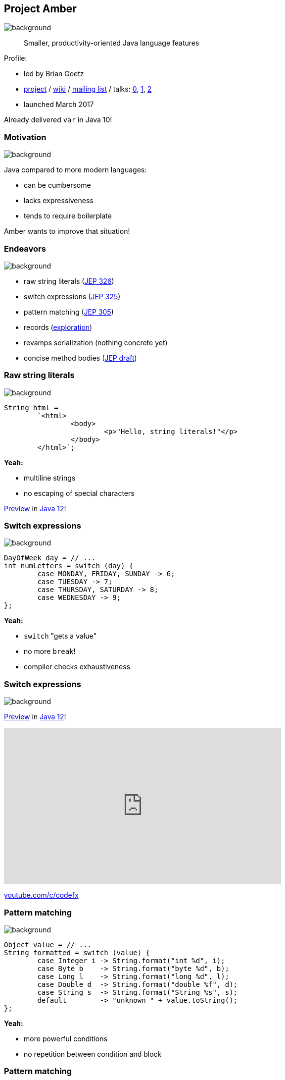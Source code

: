 == Project Amber
image::images/amber.jpg[background, size=cover]

> Smaller, productivity-oriented Java language features

Profile:

* led by Brian Goetz
* http://openjdk.java.net/projects/amber/[project] /
https://wiki.openjdk.java.net/display/amber/Main[wiki] /
http://mail.openjdk.java.net/mailman/listinfo/amber-dev[mailing list] /
talks:
https://www.youtube.com/watch?v=A-mxj2vhVAA&t=13m58s[0],
https://www.youtube.com/watch?v=qul2B8iPC-o[1],
https://www.youtube.com/watch?v=n3_8YcYKScw[2]
* launched March 2017

Already delivered `var` in Java 10!

=== Motivation
image::images/amber.jpg[background, size=cover]

Java compared to more modern languages:

* can be cumbersome
* lacks expressiveness
* tends to require boilerplate

Amber wants to improve that situation!

=== Endeavors
image::images/amber.jpg[background, size=cover]

* raw string literals (http://openjdk.java.net/jeps/326[JEP 326])
* switch expressions (http://openjdk.java.net/jeps/325[JEP 325])
* pattern matching (http://openjdk.java.net/jeps/305[JEP 305])
* records (http://cr.openjdk.java.net/~briangoetz/amber/datum.html[exploration])
* revamps serialization (nothing concrete yet)
* concise method bodies (http://openjdk.java.net/jeps/8209434[JEP draft])

=== Raw string literals
image::images/amber.jpg[background, size=cover]

[source,java]
----
String html =
	`<html>
		<body>
			<p>"Hello, string literals!"</p>
		</body>
	</html>`;
----

*Yeah:*

* multiline strings
* no escaping of special characters

http://openjdk.java.net/jeps/12[Preview] in http://jdk.java.net/12/[Java 12]!

=== Switch expressions
image::images/amber.jpg[background, size=cover]

[source,java]
----
DayOfWeek day = // ...
int numLetters = switch (day) {
	case MONDAY, FRIDAY, SUNDAY -> 6;
	case TUESDAY -> 7;
	case THURSDAY, SATURDAY -> 8;
	case WEDNESDAY -> 9;
};
----

*Yeah:*

* `switch` "gets a value"
* no more `break`!
* compiler checks exhaustiveness

=== Switch expressions
image::images/amber.jpg[background, size=cover]

http://openjdk.java.net/jeps/12[Preview] in http://jdk.java.net/12/[Java 12]!

++++
<iframe width="560" height="315" src="https://www.youtube.com/embed/1znHEf3oSNI" frameborder="0" allow="autoplay; encrypted-media" allowfullscreen></iframe>
++++

https://youtube.com/c/codefx[youtube.com/c/codefx]

=== Pattern matching
image::images/amber.jpg[background, size=cover]

[source,java]
----
Object value = // ...
String formatted = switch (value) {
	case Integer i -> String.format("int %d", i);
	case Byte b    -> String.format("byte %d", b);
	case Long l    -> String.format("long %d", l);
	case Double d  -> String.format("double %f", d);
	case String s  -> String.format("String %s", s);
	default        -> "unknown " + value.toString();
};
----

*Yeah:*

* more powerful conditions
* no repetition between condition and block

=== Pattern matching
image::images/amber.jpg[background, size=cover]

[source,java]
----
Node n = // ...
int result = switch(n) {
	case IntNode(int i) -> i;
	case NegNode(Node n) -> -eval(n);
	case AddNode(Node left, Node right) ->
		eval(left) + eval(right);
	default -> throw new IllegalStateException(n);
};
----

*Yeah:*

* deconstructing complex objects
* goodbye visitor pattern!

=== Records
image::images/amber.jpg[background, size=cover]

[source,java]
----
public record Range(int low, int high) {

	// compiler generates:
	//  * constructor, deconstructor
	//  * equals/hashCode/toString
	//  * accessors low(), high()

}
----

*Yeah:*

* no boilerplate for plain "data carriers"
* no room for error in `equals`/`hashCode`
* makes Java more expressive

=== Records
image::images/amber.jpg[background, size=cover]

> The API for a record models the state, the whole state, and nothing but the state.

The deal:

* give up encapsulation
* couple API to internal state
* get API for free

=== Customized records
image::images/amber.jpg[background, size=cover]

[source,java]
----
public record Range(int low, int high) {

	// compiler knows signature and assigns to fields
	public Range {
		if (low > high)
			throw new IllegalArgumentException();
	}

	public void setLow(int low) {
		if (low > this.high)
			throw new IllegalArgumentException();
		this.low = low;
	}

}
----

=== Death to serialization!

Serialization is hell:

* complicates every JDK feature
* repeated security vulnerabilities
* uses "invisible" mechanisms

The JDK team wants to get rid of it!

=== Serializing records

Replacement may look as follows:

* only works with records
* deconstructs a record graph
* passes data to serilization engine
* one engine per format: +
  XML, JSON, YAML, ...

=== New serialization

*Yeah:*

* records are a great fit for serialization
* new mechanism uses (de)constructors
* superior maintainability

=== Concise method bodies

[source,java]
----
class ListWrapper<E> implements List<E> {

    private List<E> list;

    public int size() -> list.size();
    public T get(int index) -> list.get(index);
	public int indexOf(E el) = list::indexOf;

}
----

*Yeah:*

* simple methods get simple code
* fewer (empty) lines

=== Project Amber
image::images/amber.jpg[background, size=cover]

Makes Java more expressive:

* type inference with `var` ⑩
* raw string literals ⑫
* switch expressions ⑫
* pattern matching
* records
* revamps serialization
* concise method bodies
